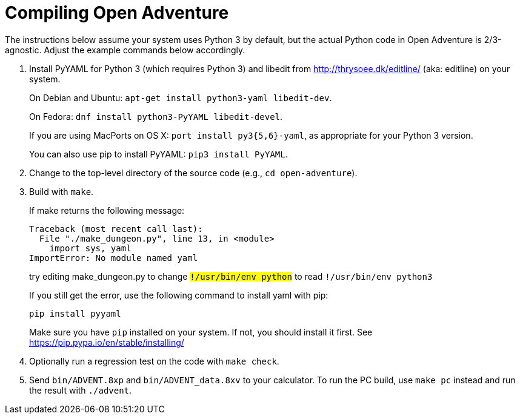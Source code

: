 = Compiling Open Adventure =

The instructions below assume your system uses Python 3 by default,
but the actual Python code in Open Adventure is 2/3-agnostic. Adjust
the example commands below accordingly.

1. Install PyYAML for Python 3 (which requires Python 3) and libedit
from http://thrysoee.dk/editline/ (aka: editline) on your system.
+
On Debian and Ubuntu: `apt-get install python3-yaml libedit-dev`.
+
On Fedora: `dnf install python3-PyYAML libedit-devel`.
+
If you are using MacPorts on OS X: `port install py3{5,6}-yaml`, as
appropriate for your Python 3 version.
+
You can also use pip to install PyYAML: `pip3 install PyYAML`.

2. Change to the top-level directory of the source code (e.g., `cd open-adventure`).

3. Build with `make`.
+
If make returns the following message:
+
------------------------------------------------
Traceback (most recent call last):
  File "./make_dungeon.py", line 13, in <module>
    import sys, yaml
ImportError: No module named yaml
------------------------------------------------
+
try editing make_dungeon.py to change `#!/usr/bin/env python` to
read `#!/usr/bin/env python3`
+
If you still get the error, use the following command to install yaml with pip:
+
------------------------------------------------
pip install pyyaml
------------------------------------------------
+
Make sure you have `pip` installed on your system.  If not, you should
install it first. See https://pip.pypa.io/en/stable/installing/

4. Optionally run a regression test on the code with `make check`.

5. Send `bin/ADVENT.8xp` and `bin/ADVENT_data.8xv` to your calculator.
To run the PC build, use `make pc` instead and run the result with `./advent`.
